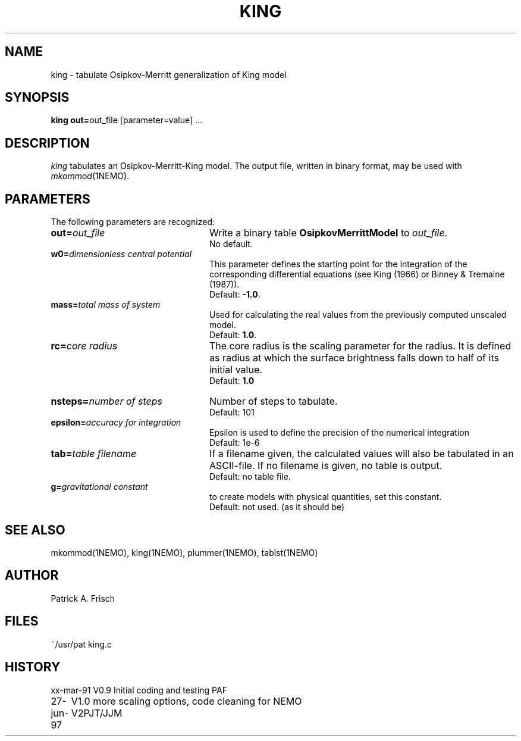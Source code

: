 .TH KING 1NEMO "27 June 1997"
.SH NAME
king \- tabulate Osipkov-Merritt generalization of King model
.SH SYNOPSIS
\fBking out=\fPout_file [parameter=value] .\|.\|.
.SH DESCRIPTION
\fIking\fP tabulates an Osipkov-Merritt-King model.  The output
file, written in binary format, may be used with \fImkommod\fP(1NEMO).
.SH PARAMETERS
The following parameters are recognized:
.TP 24
\fBout=\fP\fIout_file\fP
Write a binary table \fBOsipkovMerrittModel\fP to \fIout_file\fP.
  No default.
.TP
\fBw0=\fP\fIdimensionless central potential\fP
This parameter defines the starting point for the integration of
the corresponding differential equations (see King (1966) or 
Binney & Tremaine (1987)).
  Default: \fB-1.0\fP.
.TP
\fBmass=\fP\fItotal mass of system\fP
Used for calculating the real values from the previously computed
unscaled model.
  Default: \fB1.0\fP.
.TP
\fBrc=\fP\fIcore radius\fP
The core radius is the scaling parameter for the radius. It is defined as
radius at which the surface brightness falls down to half of its initial value.
  Default: \fB1.0\fB
.TP
\fBnsteps=\fP\fInumber of steps\fP
Number of steps to tabulate.
  Default: 101
.TP
\fBepsilon=\fP\fIaccuracy for integration\fP
Epsilon is used to define the precision of the numerical integration
  Default: 1e-6
.TP
\fBtab=\fP\fItable filename\fP
If a filename given, the calculated values will also be tabulated in an 
ASCII-file. If no filename is given, no table is output.
  Default: no table file.
.TP 
\fBg=\fP\fIgravitational constant\fP
to create models with physical quantities, set this constant.
  Default: not used. (as it should be)
.. I (pjt) happen to disagree that this parameter should be present at all
.. Utilities like snapscale can always be used to rescale snapshots, but
.. even this is not a normal practice.
.SH "SEE ALSO"
mkommod(1NEMO), king(1NEMO), plummer(1NEMO), tablst(1NEMO)
.SH AUTHOR
Patrick A. Frisch
.SH FILES
.nf
.ta +2i
~/usr/pat	king.c
.fi
.SH HISTORY
.nf
.ta +1i +4i
xx-mar-91	V0.9 Initial coding and testing  	PAF
27-jun-97	V1.0 more scaling options, code cleaning for NEMO V2	PJT/JJM
.fi
